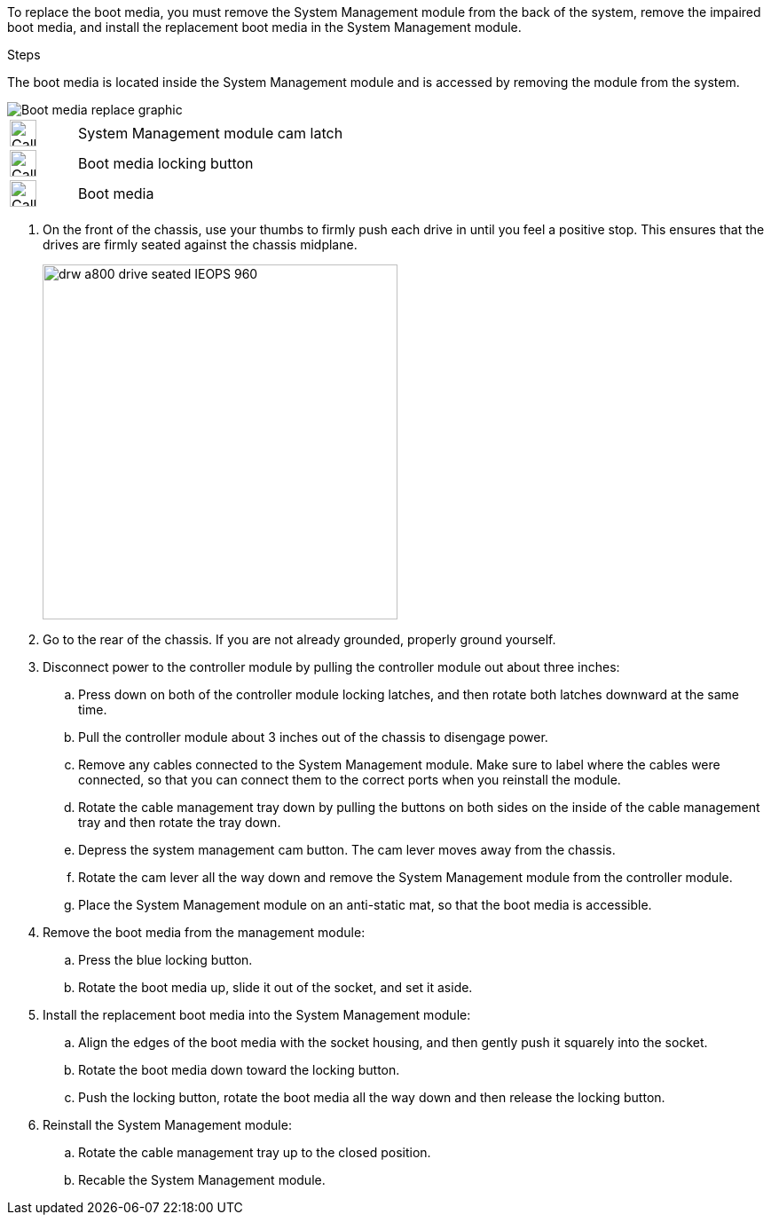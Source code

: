 To replace the boot media, you must remove the System Management module from the back of the system, remove the impaired boot media, and install the replacement boot media in the System Management module.

.Steps

The boot media is located inside the System Management module and is accessed by removing the module from the system.


image::../media/drw_a70-90_boot_media_remove_replace_ieops-1367.svg[Boot media replace graphic]

[cols="1,4"]
|===
a|
image::../media/icon_round_1.png[Callout number 1,width=30px] 
a|
System Management module cam latch
a|
image::../media/icon_round_2.svg[Callout number 2,width=30px]
a|
Boot media locking button
a|
image::../media/icon_round_3.svg[Callout number 3,width=30px]
a|
Boot media
|===

. On the front of the chassis, use your thumbs to firmly push each drive in until you feel a positive stop. This ensures that the drives are firmly seated against the chassis midplane.  
+
image::../media/drw_a800_drive_seated_IEOPS-960.svg[width=400px]
+
. Go to the rear of the chassis. If you are not already grounded, properly ground yourself. 

. Disconnect power to the controller module by pulling the controller module out about three inches:
.. Press down on both of the controller module locking latches, and then rotate both latches downward at the same time.
.. Pull the controller module about 3 inches out of the chassis to disengage power.

.. Remove any cables connected to the System Management module. Make sure to label where the cables were connected, so that you can connect them to the correct ports when you reinstall the module.
.. Rotate the cable management tray down by pulling the buttons on both sides on the inside of the cable management tray and then rotate the tray down. 
.. Depress the system management cam button.
The cam lever moves away from the chassis.
 .. Rotate the cam lever all the way down and remove the System Management module from the controller module.
.. Place the System Management module on an anti-static mat, so that the boot media is accessible.
. Remove the boot media from the management module:
.. Press the blue locking button.
.. Rotate the boot media up,  slide it out of the socket, and set it aside.
. Install the replacement boot media into the System Management module:
.. Align the edges of the boot media with the socket housing, and then gently push it squarely into the socket.
.. Rotate the boot media down toward the locking button. 
.. Push the locking button, rotate the boot media all the way down and then release the locking button.
. Reinstall the System Management module: 
.. Rotate the cable management tray up to the closed position.
.. Recable the System Management module.


